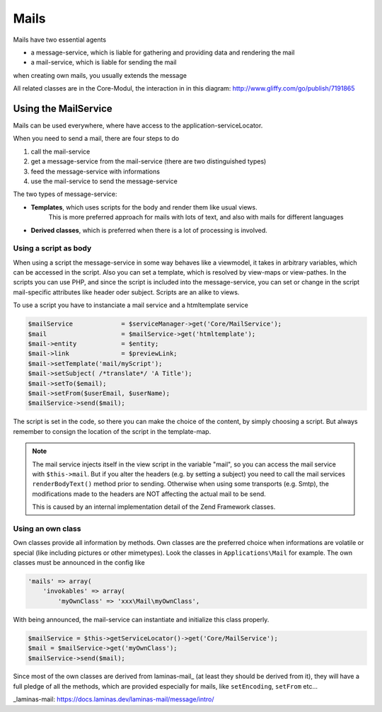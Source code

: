 .. index:: Core; Mails

Mails
^^^^^

Mails have two essential agents

* a message-service, which is liable for gathering and providing data and rendering the mail
* a mail-service, which is liable for sending the mail

when creating own mails, you usually extends the message

All related classes are in the Core-Modul, the interaction in in this diagram:
http://www.gliffy.com/go/publish/7191865

Using the MailService
---------------------

Mails can be used everywhere, where have access to the application-serviceLocator.


When you need to send a mail, there are four steps to do

1. call the mail-service
2. get a message-service from the mail-service (there are two distinguished types)
3. feed the message-service with informations
4. use the mail-service to send the message-service

The two types of message-service:

* **Templates**, which uses scripts for the body and render them like usual views.
    This is more preferred approach for mails with lots of text, and also with mails for different languages
* **Derived classes**, which is preferred when there is a lot of processing is involved.


Using a script as body
======================

When using a script the message-service in some way behaves like a viewmodel,
it takes in arbitrary variables, which can be accessed in the script.
Also you can set a template, which is resolved by view-maps or view-pathes.
In the scripts you can use PHP, and since the script is included into the message-service,
you can set or change in the script mail-specific attributes like header oder subject.
Scripts are an alike to views.

To use a script you have to instanciate a mail service and a htmltemplate service

.. code-block:: php

    $mailService             = $serviceManager->get('Core/MailService');
    $mail                    = $mailService->get('htmltemplate');
    $mail->entity            = $entity;
    $mail->link              = $previewLink;
    $mail->setTemplate('mail/myScript');
    $mail->setSubject( /*translate*/ 'A Title');
    $mail->setTo($email);
    $mail->setFrom($userEmail, $userName);
    $mailService->send($mail);

The script is set in the code, so there you can make the choice of the content, by simply choosing a script.
But always remember to consign the location of the script in the template-map.

.. note::
    The mail service injects itself in the view script in the variable "mail", so you can access the mail service with
    ``$this->mail``. But if you alter the headers (e.g. by setting a subject) you need to call the mail services ``renderBodyText()``
    method prior to sending. Otherwise when using some transports (e.g. Smtp), the modifications made to the headers are
    NOT affecting the actual mail to be send.

    This is caused by an internal implementation detail of the Zend Framework classes.


Using an own class
==================

Own classes provide all information by methods. Own classes are the preferred choice when informations are volatile or special (like including pictures or other mimetypes).
Look the classes in ``Applications\Mail`` for example. The own classes must be announced in the config like

.. code-block:: php

    'mails' => array(
        'invokables' => array(
            'myOwnClass' => 'xxx\Mail\myOwnClass',


With being announced, the mail-service can instantiate and initialize this class properly.

.. code-block:: php

    $mailService = $this->getServiceLocator()->get('Core/MailService');
    $mail = $mailService->get('myOwnClass');
    $mailService->send($mail);

Since most of the own classes are derived from laminas-mail_ (at least they should be derived from it),
they will have a full pledge of all the methods, which are provided especially for mails, like ``setEncoding``, ``setFrom`` etc...


_laminas-mail: https://docs.laminas.dev/laminas-mail/message/intro/